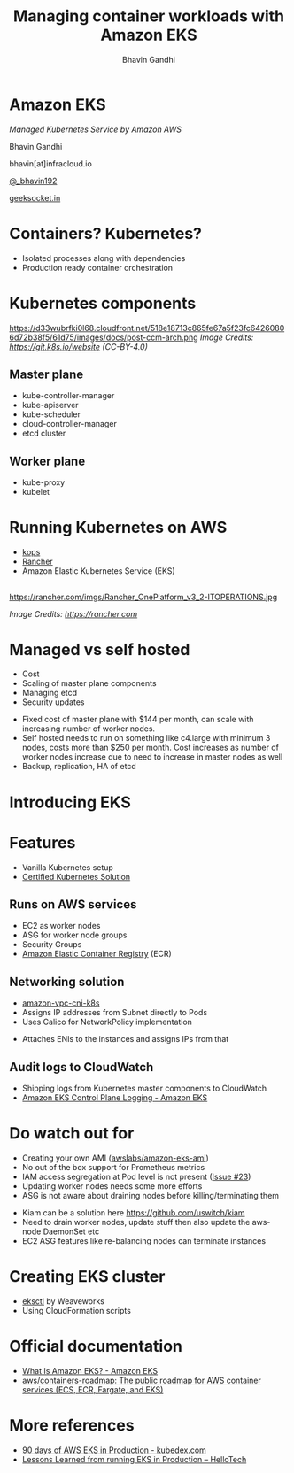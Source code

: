 #+TITLE: Managing container workloads with Amazon EKS
#+AUTHOR: Bhavin Gandhi
#+EMAIL: @_bhavin192
#+REVEAL_THEME: black
#+OPTIONS: num:nil toc:nil ^:nil reveal_slide_number:c/t
* Amazon EKS
  /Managed Kubernetes Service by Amazon AWS/

  Bhavin Gandhi

  bhavin[at]infracloud.io

  [[https://twitter.com/_bhavin192][@_bhavin192]]

  [[https://geeksocket.in][geeksocket.in]]
* Containers? Kubernetes?
  - Isolated processes along with dependencies
  - Production ready container orchestration
* Kubernetes components
  https://d33wubrfki0l68.cloudfront.net/518e18713c865fe67a5f23fc64260806d72b38f5/61d75/images/docs/post-ccm-arch.png
  /Image Credits: [[https://git.k8s.io/website][https://git.k8s.io/website]] (CC-BY-4.0)/
** Master plane
   - kube-controller-manager
   - kube-apiserver
   - kube-scheduler
   - cloud-controller-manager
   - etcd cluster
** Worker plane
   - kube-proxy
   - kubelet
* Running Kubernetes on AWS
  - [[https://github.com/kubernetes/kops][kops]]
  - [[https://rancher.com/][Rancher]]
  - Amazon Elastic Kubernetes Service (EKS)
** 
   https://rancher.com/imgs/Rancher_OnePlatform_v3_2-ITOPERATIONS.jpg

   /Image Credits: [[https://rancher.com]]/
* Managed vs self hosted
  - Cost
  - Scaling of master plane components
  - Managing etcd
  - Security updates
  #+BEGIN_NOTES
  - Fixed cost of master plane with $144 per month, can scale with
    increasing number of worker nodes.
  - Self hosted needs to run on something like c4.large with minimum 3
    nodes, costs more than $250 per month. Cost increases as number of
    worker nodes increase due to need to increase in master nodes as
    well
  - Backup, replication, HA of etcd
  #+END_NOTES
* Introducing EKS
* Features
  - Vanilla Kubernetes setup
  - [[https://landscape.cncf.io/category=certified-kubernetes-hosted&format=card-mode&grouping=category&selected=amazon-elastic-container-service-for-kubernetes-eks][Certified Kubernetes Solution]]
** Runs on AWS services
   - EC2 as worker nodes
   - ASG for worker node groups
   - Security Groups
   - [[https://aws.amazon.com/ecr/][Amazon Elastic Container Registry]] (ECR)
** Networking solution
   - [[https://github.com/aws/amazon-vpc-cni-k8s/][amazon-vpc-cni-k8s]]
   - Assigns IP addresses from Subnet directly to Pods
   - Uses Calico for NetworkPolicy implementation
   #+BEGIN_NOTES
   - Attaches ENIs to the instances and assigns IPs from that
   #+END_NOTES
** Audit logs to CloudWatch
   - Shipping logs from Kubernetes master components to CloudWatch
   - [[https://docs.aws.amazon.com/eks/latest/userguide/control-plane-logs.html][Amazon EKS Control Plane Logging - Amazon EKS]]
* Do watch out for
  - Creating your own AMI ([[https://github.com/awslabs/amazon-eks-ami][awslabs/amazon-eks-ami]])
  - No out of the box support for Prometheus metrics
  - IAM access segregation at Pod level is not present ([[https://github.com/aws/containers-roadmap/issues/23][Issue #23]])
  - Updating worker nodes needs some more efforts
  - ASG is not aware about draining nodes before killing/terminating
    them
  #+BEGIN_NOTES
  - Kiam can be a solution here https://github.com/uswitch/kiam
  - Need to drain worker nodes, update stuff then also update the
    aws-node DaemonSet etc
  - EC2 ASG features like re-balancing nodes can terminate instances
  #+END_NOTES
* Creating EKS cluster
  - [[https://eksctl.io/][eksctl]] by Weaveworks
  - Using CloudFormation scripts
* Official documentation
  - [[https://docs.aws.amazon.com/eks/latest/userguide/what-is-eks.html][What Is Amazon EKS? - Amazon EKS]]
  - [[https://github.com/aws/containers-roadmap][aws/containers-roadmap: The public roadmap for AWS container
    services (ECS, ECR, Fargate, and EKS)]]
* More references
  - [[https://kubedex.com/90-days-of-aws-eks-in-production/][90 days of AWS EKS in Production - kubedex.com]]
  - [[https://engineering.hellofresh.com/lessons-learned-from-running-eks-in-production-a6dddb8368b8][Lessons Learned from running EKS in Production – HelloTech]]
